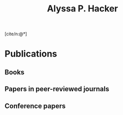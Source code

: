 # -*- org-export-allow-bind-keywords: t; -*-
#+title: Alyssa P. Hacker
#+options: toc:nil num:nil author:nil date:nil
#+bibliography: alyssa.bib
#+bind: org-cite-global-bibliography nil
#+cite_export: csl
#+BEGIN_SRC emacs-lisp :exports results :results none
(defun tmp-make-alyssa-bold (rendered-name name _)
    "Make RENDERED-NAME bold when NAME is Alyssa's.
Leave RENDERED-NAME unchanged otherwise. Return RENDERED-NAME."
  (let ((given (cdr (assq 'given name)))
	(family (cdr (assq 'family name))))
    (when (and (string= given "Alyssa P.")
	       (string= family "Hacker"))
      (push '(font-weight . "bold") (car rendered-name)))
    rendered-name))
#+END_SRC
#+bind: citeproc-name-postprocess-functions (tmp-make-alyssa-bold)
[cite/n:@*]
* Publications
** Books
#+print_bibliography: :type book
** Papers in peer-reviewed journals
#+print_bibliography: :type article
** Conference papers
#+print_bibliography: :type inproceedings
